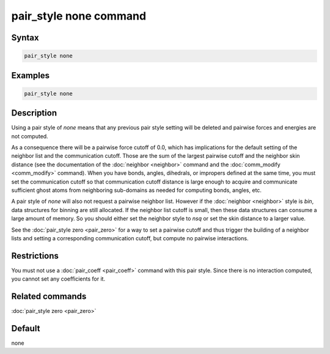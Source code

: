 .. index:: pair_style none

pair_style none command
=======================

Syntax
""""""

.. code-block:: LAMMPS

   pair_style none

Examples
""""""""

.. code-block:: LAMMPS

   pair_style none

Description
"""""""""""

Using a pair style of *none* means that any previous pair style setting
will be deleted and pairwise forces and energies are not computed.

As a consequence there will be a pairwise force cutoff of 0.0, which has
implications for the default setting of the neighbor list and the
communication cutoff.  Those are the sum of the largest pairwise cutoff
and the neighbor skin distance (see the documentation of the
:doc:`neighbor <neighbor>` command and the :doc:`comm_modify
<comm_modify>` command).  When you have bonds, angles, dihedrals, or
impropers defined at the same time, you must set the communication
cutoff so that communication cutoff distance is large enough to acquire
and communicate sufficient ghost atoms from neighboring sub-domains as
needed for computing bonds, angles, etc.

A pair style of *none* will also not request a pairwise neighbor list.
However if the :doc:`neighbor <neighbor>` style is *bin*, data
structures for binning are still allocated.  If the neighbor list cutoff
is small, then these data structures can consume a large amount of
memory.  So you should either set the neighbor style to *nsq* or set the
skin distance to a larger value.

See the :doc:`pair_style zero <pair_zero>` for a way to set a pairwise
cutoff and thus trigger the building of a neighbor lists and setting
a corresponding communication cutoff, but compute no pairwise interactions.

Restrictions
""""""""""""

You must not use a :doc:`pair_coeff <pair_coeff>` command with this pair
style.  Since there is no interaction computed, you cannot set any
coefficients for it.

Related commands
""""""""""""""""

:doc:`pair_style zero <pair_zero>`

Default
"""""""

none
